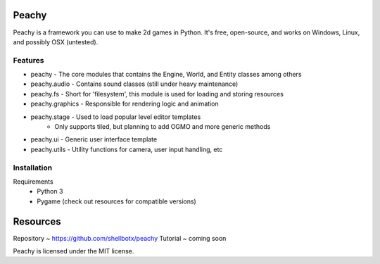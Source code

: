 Peachy
------

Peachy is a framework you can use to make 2d games in Python. It's free, open-source, and works on Windows, Linux, and possibly OSX (untested).


Features
________

* peachy - The core modules that contains the Engine, World, and Entity classes among others
* peachy.audio - Contains sound classes (still under heavy maintenance)
* peachy.fs - Short for 'filesystem', this module is used for loading and storing resources
* peachy.graphics - Responsible for rendering logic and animation
* peachy.stage - Used to load popular level editor templates
    * Only supports tiled, but planning to add OGMO and more generic methods
* peachy.ui - Generic user interface template
* peachy.utils - Utility functions for camera, user input handling, etc


Installation
_____
Requirements
 - Python 3
 - Pygame (check out resources for compatible versions)

Resources
-----
Repository ~ https://github.com/shellbotx/peachy
Tutorial ~ coming soon

Peachy is licensed under the MIT license.
